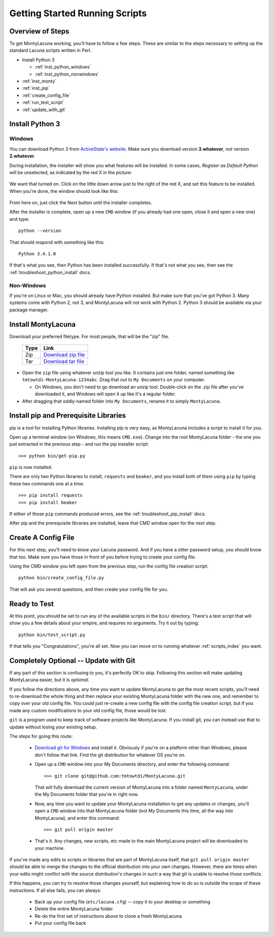 
.. |as_python_default| image:: images/as_python_default.png
.. |as_python_fixed| image:: images/as_python_fixed.png

.. _getting_started_running:

Getting Started Running Scripts
===============================

Overview of Steps
-----------------

To get MontyLacuna working, you'll have to follow a few steps.  These are 
similar to the steps necessary to setting up the standard Lacuna scripts 
written in Perl.

- Install Python 3

  - :ref:`inst_python_windows`
  - :ref:`inst_python_nonwindows`
- :ref:`inst_monty`
- :ref:`inst_pip`
- :ref:`create_config_file`
- :ref:`run_test_script`
- :ref:`update_with_git`

.. _inst_python:

Install Python 3
----------------

.. _inst_python_windows:

Windows
~~~~~~~
You can download Python 3 from `ActiveState's website.  
<http://www.activestate.com/activepython/downloads>`_  Make sure you download 
version **3.whatever**, *not* version **2.whatever**.  

During installation, the installer will show you what features will be 
installed.  In some cases, *Register as Default Python* will be unselected, as 
indicated by the red X in the picture:

    |as_python_default|

We want that turned on.  Click on the little down arrow just to the right of 
the red X, and set this feature to be installed.  When you're done, the window 
should look like this:

    |as_python_fixed|

From here on, just click the Next button until the installer completes.

After the installer is complete, open up a new ``CMD`` window (if you already 
had one open, close it and open a new one) and type::

    python --version

That should respond with something like this::

    Python 3.4.1.0

If that's what you see, then Python has been installed successfully.  If 
that's not what you see, then see the :ref:`troubleshoot_python_install` docs.

.. _inst_python_nonwindows:

Non-Windows
~~~~~~~~~~~

If you're on Linux or Mac, you should already have Python installed.  But make 
sure that you've got Python 3.  Many systems come with Python 2, not 3, and 
MontyLacuna will not work with Python 2.  Python 3 should be available via 
your package manager.

.. _inst_monty:

Install MontyLacuna
-------------------
Download your preferred filetype.  For most people, that will be the "zip" 
file.

    ====  ===============
    Type  Link
    ====  ===============
    Zip   `Download zip file <https://github.com/tmtowtdi/MontyLacuna/zipball/master>`_
    Tar   `Download tar file <https://github.com/tmtowtdi/MontyLacuna/tarball/master>`_
    ====  ===============

- Open the ``zip`` file using whatever unzip tool you like.  It contains just 
  one folder, named something like ``tmtowtdi-MontyLacuna-1234abc``.  Drag 
  that out to ``My Documents`` on your computer.

  - On Windows, you don't need to go download an unzip tool.  Double-click on 
    the .zip file after you've downloaded it, and Windows will open it up like 
    it's a regular folder.

- After dragging that oddly-named folder into ``My Documents``, rename it to 
  simply ``MontyLacuna``.

.. _inst_pip:

Install pip and Prerequisite Libraries
--------------------------------------
pip is a tool for installing Python libraries.  Installing pip is very easy, 
as MontyLacuna includes a script to install it for you.

Open up a terminal window (on Windows, this means ``CMD.exe``).  Change into 
the root MontyLacuna folder -  the one you just extracted in the previous step 
- and run the pip installer script::

    >>> python bin/get-pip.py

``pip`` is now installed.

There are only two Python libraries to install, ``requests`` and ``beaker``, 
and you install both of them using ``pip`` by typing these two commands one at 
a time::

    >>> pip install requests
    >>> pip install beaker

If either of those ``pip`` commands produced errors, see the 
:ref:`troubleshoot_pip_install` docs.

After pip and the prerequisite libraries are installed, leave that CMD window 
open for the next step.

.. _create_config_file:

Create A Config File
--------------------
For this next step, you'll need to know your Lacuna password.  And if you have 
a sitter password setup, you should know that too.  Make sure you have those 
in front of you before trying to create your config file.

Using the CMD window you left open from the previous step, run the config file 
creation script::

    python bin/create_config_file.py

That will ask you several questions, and then create your config file for you.

.. _run_test_script:

Ready to Test
-------------
At this point, you should be set to run any of the available scripts in the 
``bin/`` directory.  There's a test script that will show you a few details 
about your empire, and requires no arguments.  Try it out by typing::

    python bin/test_script.py

If that tells you "Congratulations", you're all set.  Now you can move on to 
running whatever :ref:`scripts_index` you want.

.. _update_with_git:

Completely Optional -- Update with Git
--------------------------------------
If any part of this section is confusing to you, it's perfectly OK to skip.  
Following this section will make updating MontyLacuna easier, but it is 
*optional*.

If you follow the directions above, any time you want to update MontyLacuna to 
get the most recent scripts, you'll need to re-download the whole thing and 
then replace your existing MontyLacuna folder with the new one, and remember 
to copy over your old config file.  You could just re-create a new config file 
with the config file creation script, but if you made any custom modifications 
to your old config file, those would be lost.

``git`` is a program used to keep track of software projects like MontyLacuna.  
If you install git, you can instead use that to update without losing your 
existing setup.

The steps for going this route:

    - `Download git for Windows <http://git-scm.com/download/win>`_ and install it.
      Obviously if you're on a platform other than Windows, please don't 
      follow that link.  Find the git distribution for whatever OS you're on.
    - Open up a ``CMD`` window into your My Documents directory, and enter the 
      following command::

        >>> git clone git@github.com:tmtowtdi/MontyLacuna.git

      That will fully download the current version of MontyLacuna into a 
      folder named ``MontyLacuna``, under the My Documents folder that you're 
      in right now.
    - Now, any time you want to update your MontyLacuna installation to get 
      any updates or changes, you'll open a ``CMD`` window into that 
      MontyLacuna folder (not My Documents this time, all the way into 
      MontyLacuna), and enter this command::

        >>> git pull origin master

    - That's it.  Any changes, new scripts, etc made to the main MontyLacuna 
      project will be downloaded to your machine.

If you've made any edits to scripts or libraries that are part of MontyLacuna 
itself, that ``git pull origin master`` *should* be able to merge the changes 
to the official distribution into your own changes.  However, there are times 
when your edits might conflict with the source distribution's changes in such 
a way that git is unable to resolve those conflicts.

If this happens, you can try to resolve those changes yourself, but explaining 
how to do so is outside the scope of these instructions.  If all else fails, 
you can always:

    - Back up your config file (``etc/lacuna.cfg``) -- copy it to your desktop 
      or something
    - Delete the entire MontyLacuna folder
    - Re-do the first set of instructions above to clone a fresh MontyLacuna
    - Put your config file back


